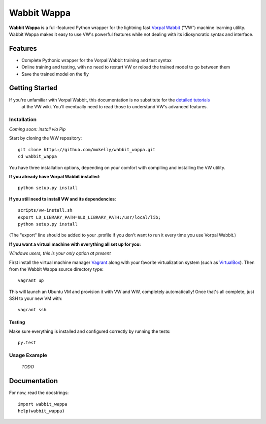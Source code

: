 ##############
Wabbit Wappa
##############

**Wabbit Wappa** is a full-featured Python wrapper for the lightning fast `Vorpal Wabbit <https://github.com/JohnLangford/vowpal_wabbit/wiki>`_ ("VW") machine learning utility.  Wabbit Wappa makes it easy to use VW's powerful features while not dealing with its idiosyncratic syntax and interface.

****************
Features
****************

* Complete Pythonic wrapper for the Vorpal Wabbit training and test syntax
* Online training and testing, with no need to restart VW or reload the trained model to go between them
* Save the trained model on the fly

****************
Getting Started
****************

If you're unfamiliar with Vorpal Wabbit, this documentation is no substitute for the `detailed tutorials <https://github.com/JohnLangford/vowpal_wabbit/wiki/Tutorial>`_
 at the VW wiki.  You'll eventually need to read those to understand VW's advanced features.

Installation
===============

*Coming soon: install via Pip*

Start by cloning the WW repository::

    git clone https://github.com/mokelly/wabbit_wappa.git
    cd wabbit_wappa

You have three installation options, depending on your comfort with compiling and installing the VW utility.

**If you already have Vorpal Wabbit installed**::

     python setup.py install

**If you still need to install VW and its dependencies**::

     scripts/vw-install.sh
     export LD_LIBRARY_PATH=$LD_LIBRARY_PATH:/usr/local/lib;
     python setup.py install

(The "export" line should be added to your .profile if you don't want to run it every time you use Vorpal Wabbit.)

**If you want a virtual machine with everything all set up for you:**
    
*Windows users, this is your only option at present*

First install the virtual machine manager `Vagrant <http://www.vagrantup.com/>`_ along with your favorite virtualization system (such as `VirtualBox <https://www.virtualbox.org/>`_).
Then from the Wabbit Wappa source directory type::

    vagrant up

This will launch an Ubuntu VM and provision it with VW and WW, completely automatically!  Once that's all complete, just SSH to your new VM with::

    vagrant ssh
    
Testing
---------

Make sure everything is installed and configured correctly by running the tests::

    py.test

Usage Example
===============

 *TODO*

****************
Documentation
****************

For now, read the docstrings::

    import wabbit_wappa
    help(wabbit_wappa)

